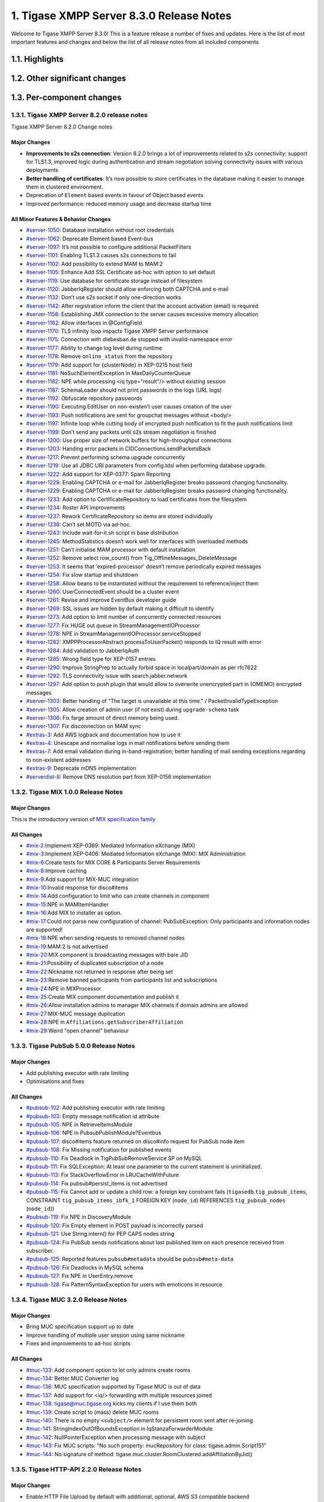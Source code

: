 

1. Tigase XMPP Server 8.3.0 Release Notes
==========================================

Welcome to Tigase XMPP Server 8.3.0! This is a feature release a number of fixes and updates. Here is the list of most important features and changes and below the list of all release notes from all included components

1.1. Highlights
----------------

1.2. Other significant changes
------------------------------

1.3. Per-component changes
-----------------------------

1.3.1. Tigase XMPP Server 8.2.0 release notes
^^^^^^^^^^^^^^^^^^^^^^^^^^^^^^^^^^^^^^^^^^^^^
Tigase XMPP Server 8.2.0 Change notes

Major Changes
~~~~~~~~~~~~~

-  **Improvements to s2s connection**: Version 8.2.0 brings a lot of improvements related to s2s connectivity: support for TLS1.3, improved logic during authentication and stream negotiation solving connectivity issues with various deployments

-  **Better handling of certificates**: It’s now possible to store certificates in the database making it easier to manage them in clustered environment.

-  Deprecation of ``Element`` based events in favour of Object based events

-  Improved performance: reduced memory usage and decrease startup time

All Minor Features & Behavior Changes
~~~~~~~~~~~~~~~~~~~~~~~~~~~~~~~~~~~~~~

-  `#server-1050 <https://projects.tigase.net/issue/server-1050>`__: Database installation without root credentials

-  `#server-1062 <https://projects.tigase.net/issue/server-1062>`__: Deprecate Element based Event-bus

-  `#server-1097 <https://projects.tigase.net/issue/server-1097>`__: It’s not possible to configure additional PacketFilters

-  `#server-1101 <https://projects.tigase.net/issue/server-1101>`__: Enabling TLS1.3 causes s2s connections to fail

-  `#server-1102 <https://projects.tigase.net/issue/server-1102>`__: Add possibility to extend MAM to MAM:2

-  `#server-1105 <https://projects.tigase.net/issue/server-1105>`__: Enhance Add SSL Certificate ad-hoc with option to set default

-  `#server-1119 <https://projects.tigase.net/issue/server-1119>`__: Use database for certificate storage instead of filesystem

-  `#server-1120 <https://projects.tigase.net/issue/server-1120>`__: JabberIqRegister should allow enforcing both CAPTCHA and e-mail

-  `#server-1132 <https://projects.tigase.net/issue/server-1132>`__: Don’t use s2s socket if only one-direction works

-  `#server-1142 <https://projects.tigase.net/issue/server-1142>`__: After registration inform the client that the account activation (email) is required

-  `#server-1158 <https://projects.tigase.net/issue/server-1158>`__: Establishing JMX connection to the server causes excessive memory allocation

-  `#server-1162 <https://projects.tigase.net/issue/server-1162>`__: Allow interfaces in @ConfigField

-  `#server-1170 <https://projects.tigase.net/issue/server-1170>`__: TLS infinity loop impacts Tigase XMPP Server performance

-  `#server-1175 <https://projects.tigase.net/issue/server-1175>`__: Connection with diebesban.de stopped with invalid-namespace error

-  `#server-1177 <https://projects.tigase.net/issue/server-1177>`__: Ability to change log level during runtime

-  `#server-1178 <https://projects.tigase.net/issue/server-1178>`__: Remove ``online_status`` from the repository

-  `#server-1179 <https://projects.tigase.net/issue/server-1179>`__: Add support for {clusterNode} in XEP-0215 host field

-  `#server-1181 <https://projects.tigase.net/issue/server-1181>`__: NoSuchElementException in MaxDailyCounterQueue

-  `#server-1182 <https://projects.tigase.net/issue/server-1182>`__: NPE while processing <iq type="result"/> without existing session

-  `#server-1187 <https://projects.tigase.net/issue/server-1187>`__: SchemaLoader should not print passwords in the logs (URL logs)

-  `#server-1192 <https://projects.tigase.net/issue/server-1192>`__: Obfuscate repository passwords

-  `#server-1190 <https://projects.tigase.net/issue/server-1190>`__: Executing EditUser on non-existen’t user causes creation of the user

-  `#server-1193 <https://projects.tigase.net/issue/server-1193>`__: Push notifications are sent for groupchat messages without <body/>

-  `#server-1197 <https://projects.tigase.net/issue/server-1197>`__: Infinite loop while cutting body of encrypted push notification to fit the push notifications limit

-  `#server-1199 <https://projects.tigase.net/issue/server-1199>`__: Don’t send any packets until s2s stream negotiation is finished

-  `#server-1200 <https://projects.tigase.net/issue/server-1200>`__: Use proper size of network buffers for high-throughput connections

-  `#server-1203 <https://projects.tigase.net/issue/server-1203>`__: Handing error packets in CIDConnections.sendPacketsBack

-  `#server-1217 <https://projects.tigase.net/issue/server-1217>`__: Prevent performing schema upgrade concurrently

-  `#server-1219 <https://projects.tigase.net/issue/server-1219>`__: Use all JDBC URI parameters from config.tdsl when performing database upgrade.

-  `#server-1222 <https://projects.tigase.net/issue/server-1222>`__: Add support for XEP-0377: Spam Reporting

-  `#server-1229 <https://projects.tigase.net/issue/server-1229>`__: Enabling CAPTCHA or e-mail for JabberIqRegister breaks password changing functionality.

-  `#server-1229 <https://projects.tigase.net/issue/server-1229>`__: Enabling CAPTCHA or e-mail for JabberIqRegister breaks password changing functionality.

-  `#server-1233 <https://projects.tigase.net/issue/server-1233>`__: Add option to CertificateRepository to load certificates from the filesystem

-  `#server-1234 <https://projects.tigase.net/issue/server-1234>`__: Roster API improvements

-  `#server-1237 <https://projects.tigase.net/issue/server-1237>`__: Rework CertificateRepository so items are stored individually

-  `#server-1238 <https://projects.tigase.net/issue/server-1238>`__: Can’t set MOTD via ad-hoc.

-  `#server-1243 <https://projects.tigase.net/issue/server-1243>`__: Include wait-for-it.sh script in base distribution

-  `#server-1245 <https://projects.tigase.net/issue/server-1245>`__: MethodStatistics doesn’t work well for interfaces with overloaded methods

-  `#server-1251 <https://projects.tigase.net/issue/server-1251>`__: Can’t initialise MAM processor with default installation

-  `#server-1252 <https://projects.tigase.net/issue/server-1252>`__: Remove select row_count() from Tig_OfflineMessages_DeleteMessage

-  `#server-1253 <https://projects.tigase.net/issue/server-1253>`__: It seems that 'expired-processor' doesn’t remove periodically expired messages

-  `#server-1254 <https://projects.tigase.net/issue/server-1254>`__: Fix slow startup and shutdown

-  `#server-1258 <https://projects.tigase.net/issue/server-1258>`__: Allow beans to be instantiated without the requirement to reference/inject them

-  `#server-1260 <https://projects.tigase.net/issue/server-1260>`__: UserConnectedEvent should be a cluster event

-  `#server-1261 <https://projects.tigase.net/issue/server-1261>`__: Revise and improve EventBus developer guide

-  `#server-1269 <https://projects.tigase.net/issue/server-1269>`__: SSL issues are hidden by default making it difficult to identify

-  `#server-1273 <https://projects.tigase.net/issue/server-1273>`__: Add option to limit number of concurrently connected resources

-  `#server-1277 <https://projects.tigase.net/issue/server-1277>`__: Fix HUGE out queue in StreamManagementIOProcessor

-  `#server-1278 <https://projects.tigase.net/issue/server-1278>`__: NPE in StreamManagementIOProcessor.serviceStopped

-  `#server-1282 <https://projects.tigase.net/issue/server-1282>`__: XMPPProcessorAbstract.processToUserPacket() responds to IQ result with error

-  `#server-1284 <https://projects.tigase.net/issue/server-1284>`__: Add validation to JabberIqAuth

-  `#server-1285 <https://projects.tigase.net/issue/server-1285>`__: Wrong field type for XEP-0157 entries

-  `#server-1290 <https://projects.tigase.net/issue/server-1290>`__: Improve StringPrep to actually forbid space in localpart/domain as per rfc7622

-  `#server-1292 <https://projects.tigase.net/issue/server-1292>`__: TLS connectivity issue with search.jabber.network

-  `#server-1297 <https://projects.tigase.net/issue/server-1297>`__: Add option to push plugin that would allow to overwrite unencrypted part in (OMEMO) encrypted messages

-  `#server-1303 <https://projects.tigase.net/issue/server-1303>`__: Better handling of "The target is unavailable at this time." / PacketInvalidTypeException

-  `#server-1305 <https://projects.tigase.net/issue/server-1305>`__: Allow creation of admin user (if not exist) during ``upgrade-schema`` task

-  `#server-1306 <https://projects.tigase.net/issue/server-1306>`__: Fix farge amount of direct memory being used.

-  `#server-1307 <https://projects.tigase.net/issue/server-1307>`__: Fix disconnection on MAM sync

-  `#extras-3 <https://projects.tigase.net/issue/extras-3>`__: Add AWS logback and documentation how to use it

-  `#extras-4 <https://projects.tigase.net/issue/extras-4>`__: Unescape and normalise logs in mail notifications before sending them

-  `#extras-7 <https://projects.tigase.net/issue/extras-7>`__: Add email validation during in-band-registration; better handling of mail sending exceptions regarding to non-existent addresses

-  `#extras-9 <https://projects.tigase.net/issue/extras-9>`__: Deprecate mDNS implementation

-  `#serverdist-8 <https://projects.tigase.net/issue/serverdist-8>`__: Remove DNS resolution part from XEP-0156 implementation

1.3.2. Tigase MIX 1.0.0 Release Notes
^^^^^^^^^^^^^^^^^^^^^^^^^^^^^^^^^^^^^

Major Changes
~~~~~~~~~~~~~~

This is the introductory version of `MIX specification family <https://xmpp.org/extensions/xep-0369.html#family>`__


All Changes
~~~~~~~~~~~~~~

-  `#mix-2 <https://projects.tigase.net/issue/mix-2>`__:Implement XEP-0369: Mediated Information eXchange (MIX)

-  `#mix-3 <https://projects.tigase.net/issue/mix-3>`__:Implement XEP-0406: Mediated Information eXchange (MIX): MIX Administration

-  `#mix-6 <https://projects.tigase.net/issue/mix-6>`__:Create tests for MIX CORE & Participants Server Requirements

-  `#mix-8 <https://projects.tigase.net/issue/mix-8>`__:Improve caching

-  `#mix-9 <https://projects.tigase.net/issue/mix-9>`__:Add support for MIX-MUC integration

-  `#mix-10 <https://projects.tigase.net/issue/mix-10>`__:Invalid response for disco#items

-  `#mix-14 <https://projects.tigase.net/issue/mix-14>`__:Add configuration to limit who can create channels in component

-  `#mix-15 <https://projects.tigase.net/issue/mix-15>`__:NPE in MAMItemHandler

-  `#mix-16 <https://projects.tigase.net/issue/mix-16>`__:Add MIX to installer as option.

-  `#mix-17 <https://projects.tigase.net/issue/mix-17>`__:Could not parse new configuration of channel: PubSubException: Only participants and information nodes are supported!

-  `#mix-18 <https://projects.tigase.net/issue/mix-18>`__:NPE when sending requests to removed channel nodes

-  `#mix-19 <https://projects.tigase.net/issue/mix-19>`__:MAM:2 is not advertised

-  `#mix-20 <https://projects.tigase.net/issue/mix-20>`__:MIX component is broadcasting messages with bare JID

-  `#mix-21 <https://projects.tigase.net/issue/mix-21>`__:Possibility of duplicated subscription of a node

-  `#mix-22 <https://projects.tigase.net/issue/mix-22>`__:Nickname not returned in response after being set

-  `#mix-23 <https://projects.tigase.net/issue/mix-23>`__:Remove banned participants from participants list and subscriptions

-  `#mix-24 <https://projects.tigase.net/issue/mix-24>`__:NPE in MIXProcessor

-  `#mix-25 <https://projects.tigase.net/issue/mix-25>`__:Create MIX component documentation and publish it

-  `#mix-26 <https://projects.tigase.net/issue/mix-26>`__:Allow installation admins to manager MIX channels if domain admins are allowed

-  `#mix-27 <https://projects.tigase.net/issue/mix-27>`__:MIX-MUC message duplication

-  `#mix-28 <https://projects.tigase.net/issue/mix-28>`__:NPE in ``Affiliations.getSubscriberAffiliation``

-  `#mix-29 <https://projects.tigase.net/issue/mix-29>`__:Weird "open channel" behaviour

1.3.3. Tigase PubSub 5.0.0 Release Notes
^^^^^^^^^^^^^^^^^^^^^^^^^^^^^^^^^^^^^^^^^

Major Changes
~~~~~~~~~~~~~~

-  Add publishing executor with rate limiting

-  Optimisations and fixes


All Changes
~~~~~~~~~~~~

-  `#pubsub-102 <https://projects.tigase.net/issue/pubsub-102>`__: Add publishing executor with rate limiting

-  `#pubsub-103 <https://projects.tigase.net/issue/pubsub-103>`__: Empty message notification id attribute

-  `#pubsub-105 <https://projects.tigase.net/issue/pubsub-105>`__: NPE in RetrieveItemsModule

-  `#pubsub-106 <https://projects.tigase.net/issue/pubsub-106>`__: NPE in PubsubPublishModule?Eventbus

-  `#pubsub-107 <https://projects.tigase.net/issue/pubsub-107>`__: disco#items feature returned on disco#info request for PubSub node item

-  `#pubsub-108 <https://projects.tigase.net/issue/pubsub-108>`__: Fix Missing notification for published events

-  `#pubsub-110 <https://projects.tigase.net/issue/pubsub-110>`__: Fix Deadlock in TigPubSubRemoveService SP on MySQL

-  `#pubsub-111 <https://projects.tigase.net/issue/pubsub-111>`__: Fix SQLException: At least one parameter to the current statement is uninitialized.

-  `#pubsub-113 <https://projects.tigase.net/issue/pubsub-113>`__: Fix StackOverflowError in LRUCacheWithFuture

-  `#pubsub-114 <https://projects.tigase.net/issue/pubsub-114>`__: Fix pubsub#persist_items is not advertised

-  `#pubsub-115 <https://projects.tigase.net/issue/pubsub-115>`__: Fix Cannot add or update a child row: a foreign key constraint fails (``tigasedb``.\ ``tig_pubsub_items``, CONSTRAINT ``tig_pubsub_items_ibfk_1`` FOREIGN KEY (``node_id``) REFERENCES ``tig_pubsub_nodes`` (``node_id``))

-  `#pubsub-119 <https://projects.tigase.net/issue/pubsub-119>`__: Fix NPE in DiscoveryModule

-  `#pubsub-120 <https://projects.tigase.net/issue/pubsub-120>`__: Fix Empty element in POST payload is incorrectly parsed

-  `#pubsub-121 <https://projects.tigase.net/issue/pubsub-121>`__: Use String.intern() for PEP CAPS nodes string

-  `#pubsub-124 <https://projects.tigase.net/issue/pubsub-124>`__: Fix PubSub sends notifications about last published item on each presence received from subscriber.

-  `#pubsub-125 <https://projects.tigase.net/issue/pubsub-125>`__: Reported features ``pubsub#metadata`` should be ``pubsub#meta-data``

-  `#pubsub-126 <https://projects.tigase.net/issue/pubsub-126>`__: Fix Deadlocks in MySQL schema

-  `#pubsub-127 <https://projects.tigase.net/issue/pubsub-127>`__: Fix NPE in UserEntry.remove

-  `#pubsub-128 <https://projects.tigase.net/issue/pubsub-128>`__: Fix PatternSyntaxException for users with emoticons in resource


1.3.4. Tigase MUC 3.2.0 Release Notes
^^^^^^^^^^^^^^^^^^^^^^^^^^^^^^^^^^^^^^


Major Changes
~~~~~~~~~~~~~~

-  Bring MUC specification support up to date

-  Improve handling of multiple user session using same nickname

-  Fixes and improvements to ad-hoc scripts


All Changes
~~~~~~~~~~~~

-  `#muc-133 <https://projects.tigase.net/issue/muc-133>`__: Add component option to let only admins create rooms

-  `#muc-134 <https://projects.tigase.net/issue/muc-134>`__: Better MUC Converter log

-  `#muc-136 <https://projects.tigase.net/issue/muc-136>`__: MUC specification supported by Tigase MUC is out of data

-  `#muc-137 <https://projects.tigase.net/issue/muc-137>`__: Add support for <iq/> forwarding with multiple resources joined

-  `#muc-138 <https://projects.tigase.net/issue/muc-138>`__: tigase@muc.tigase.org kicks my clients if I use them both

-  `#muc-139 <https://projects.tigase.net/issue/muc-139>`__: Create script to (mass) delete MUC rooms

-  `#muc-140 <https://projects.tigase.net/issue/muc-140>`__: There is no empty ``<subject/>`` element for persistent room sent after re-joining

-  `#muc-141 <https://projects.tigase.net/issue/muc-141>`__: StringIndexOutOfBoundsException in IqStanzaForwarderModule

-  `#muc-142 <https://projects.tigase.net/issue/muc-142>`__: NullPointerException when processing message with subject

-  `#muc-143 <https://projects.tigase.net/issue/muc-143>`__: Fix MUC scripts: "No such property: mucRepository for class: tigase.admin.Script151"

-  `#muc-144 <https://projects.tigase.net/issue/muc-144>`__: No signature of method: tigase.muc.cluster.RoomClustered.addAffiliationByJid()


1.3.5. Tigase HTTP-API 2.2.0 Release Notes
^^^^^^^^^^^^^^^^^^^^^^^^^^^^^^^^^^^^^^^^^^^

Major Changes
~~~~~~~~~~~~~~

-  Enable HTTP File Upload by default with additional, optional, AWS S3 compatible backend

-  Improvements to Web Setup to make installation even more straightforward

-  Allow exposing ``.well-known`` in the root context to facilitate `XEP-0156: Discovering Alternative XMPP Connection Methods <https://xmpp.org/extensions/xep-0156.html>`__

-  Add option to redirect requests from http to https



All Changes
~~~~~~~~~~~~~

-  `#http-65 <https://projects.tigase.net/issue/http-65>`__: More detailed logs

-  `#http-86 <https://projects.tigase.net/issue/http-86>`__: Add s3 backend for http-upload

-  `#http-91 <https://projects.tigase.net/issue/http-91>`__: Items in setup on Features screen are misaligned

-  `#http-93 <https://projects.tigase.net/issue/http-93>`__: Update web-installer documentation

-  `#http-95 <https://projects.tigase.net/issue/http-95>`__: Enable HTTP File Upload by default

-  `#http-96 <https://projects.tigase.net/issue/http-96>`__: Enabling cluster mode / ACS doesn’t add it to resulting configuration file

-  `#http-98 <https://projects.tigase.net/issue/http-98>`__: Setup tests are failing since Septempter

-  `#http-99 <https://projects.tigase.net/issue/http-99>`__: Enforce max-file-size limit

-  `#http-100 <https://projects.tigase.net/issue/http-100>`__: Prevent enabling all Message\* plugins

-  `#http-101 <https://projects.tigase.net/issue/http-101>`__: Prevent enabling all Mobile\* plugins

-  `#http-102 <https://projects.tigase.net/issue/http-102>`__: Last activity plugins handling should be improved

-  `#http-103 <https://projects.tigase.net/issue/http-103>`__: Enabling http-upload should give an info about requirement to set domain/store

-  `#http-105 <https://projects.tigase.net/issue/http-105>`__: Handle forbidden characters in filenames

-  `#http-106 <https://projects.tigase.net/issue/http-106>`__: Can’t remove user for non-existent VHost

-  `#http-107 <https://projects.tigase.net/issue/http-107>`__: Allow exposing ``.well-known`` in the root context

-  `#http-108 <https://projects.tigase.net/issue/http-108>`__: Add option to redirect requests from http to https

-  `#http-109 <https://projects.tigase.net/issue/http-109>`__: openAccess option is missing after migrating the component to TK

-  `#http-110 <https://projects.tigase.net/issue/http-110>`__: Add support for querying and managing uploaded files

-  `#http-111 <https://projects.tigase.net/issue/http-111>`__: DefaultLogic.removeExpired removal of slot failed

-  `#http-113 <https://projects.tigase.net/issue/http-113>`__: Add condition to redirect only if the X-Forwarded-Proto has certain value

-  `#http-114 <https://projects.tigase.net/issue/http-114>`__: TigaseDBException: Could not allocate slot

-  `#http-116 <https://projects.tigase.net/issue/http-116>`__: Limiting list of VHosts doesn’t work for JDK based http-server

-  `#http-117 <https://projects.tigase.net/issue/http-117>`__: Http redirection doesn’t work in docker

-  `#http-119 <https://projects.tigase.net/issue/http-119>`__: Can’t change VHost configuration via Admin WebUI

-  `#http-120 <https://projects.tigase.net/issue/http-120>`__: Improve S3 support for HTTP File Upload to accept custom URL and credentials for S3 storage configuration

-  `#http-121 <https://projects.tigase.net/issue/http-121>`__: Deprecate DnsWebService and rewrite /.well-known/host-meta generator

1.3.6. Tigase Push 1.2.0 Release Notes
^^^^^^^^^^^^^^^^^^^^^^^^^^^^^^^^^^^^^^



Major Changes
~~~~~~~~~~~~~

-  Added support for sending VoIP push notifications using PushKit

-  Support for storing APNS certificates in repository instead of filesystem for easier cluster deployments

-  Add priority detection for push notifications to avoid excessive pushes to devices

-  Inclusion of APNS certificate validity task that notifies if it’s about to expire



All Changes
~~~~~~~~~~~~~

-  `#push-29 <https://projects.tigase.net/issue/push-29>`__ Added support for sending VoIP push notifications using PushKit

-  `#push-30 <https://projects.tigase.net/issue/push-30>`__ Added REST API handler for quick unregistration of a device

-  `#push-32 <https://projects.tigase.net/issue/push-32>`__ Fixed issue with APNS certificate validation

-  `#push-33 <https://projects.tigase.net/issue/push-33>`__ Added statistics gathering

-  `#push-35 <https://projects.tigase.net/issue/push-35>`__ Added support for APNS certificate in PEM

-  `#push-36 <https://projects.tigase.net/issue/push-36>`__ Improved priority detection of push notifications

-  `#push-37 <https://projects.tigase.net/issue/push-37>`__ Enable APNS certificates to be stored in UserRepository - management is done via ad-hoc command;

-  `#push-39 <https://projects.tigase.net/issue/push-39>`__ Changes to improve error handling

-  `#push-41 <https://projects.tigase.net/issue/push-41>`__ Fixed issue with ``ApnsService`` exceptions not being thown logged

-  `#push-42 <https://projects.tigase.net/issue/push-42>`__ Fixed error type reported back on ``tooManyRequestsForDeviceToken``

-  `#push-47 <https://projects.tigase.net/issue/push-47>`__ Added task to periodically validate SSL certificates for Push notifications

-  `#push-48 <https://projects.tigase.net/issue/push-48>`__ Fixed handling events by APNsBinaryApiProvider

-  `#push-49 <https://projects.tigase.net/issue/push-49>`__ Added enforcement to use HTTP/2 protocol (with use of ALPN)



1.3.7. Tigase Message Archiving 3.0.0 Release Notes
^^^^^^^^^^^^^^^^^^^^^^^^^^^^^^^^^^^^^^^^^^^^^^^^^^^



Major Changes
~~~~~~~~~~~~~

-  Add support for urn:xmpp:mam:2

-  Add support for `XEP-0308: Last Message Correction <https://xmpp.org/extensions/xep-0308.html>`__



All Changes
~~~~~~~~~~~~~

-  `#mam-47 <https://projects.tigase.net/issue/mam-47>`__: Add support for urn:xmpp:mam:2

-  `#mam-49 <https://projects.tigase.net/issue/mam-49>`__: Historical message duplication

-  `#mam-50 <https://projects.tigase.net/issue/mam-50>`__: XEP-0308: Last Message Correction

-  `#mam-51 <https://projects.tigase.net/issue/mam-51>`__: Fix OMEMO encrypted messages are not stored by MA or MAM

-  `#mam-54 <https://projects.tigase.net/issue/mam-54>`__: Fix NPE in MAM/Message Archiving

-  `#mam-55 <https://projects.tigase.net/issue/mam-55>`__: Fix IllegalArgumentException in MessageArchiveVHostItemExtension

-  `#mam-56 <https://projects.tigase.net/issue/mam-56>`__: Fix upgrade-schema failes

-  `#mam-58 <https://projects.tigase.net/issue/mam-58>`__: Change message archiving rules

-  `#mam-60 <https://projects.tigase.net/issue/mam-60>`__: Fix Message carbons stored in MAM

-  `#mam-61 <https://projects.tigase.net/issue/mam-61>`__: Adjust schema to use new primary keys

-  `#mam-65 <https://projects.tigase.net/issue/mam-65>`__: Fix archiveMessage: Data truncation: Data too long for column ``_body``

-  `#mam-66 <https://projects.tigase.net/issue/mam-66>`__: Fix NPE in AbstractMAMProcessor.updatePrefrerences()

-  `#mam-67 <https://projects.tigase.net/issue/mam-67>`__: Fix Incorrect datetime value in JDBCMessageArchiveRepository

-  `#mam-68 <https://projects.tigase.net/issue/mam-68>`__: Add option to disable local MAM archive

-  `#mam-69 <https://projects.tigase.net/issue/mam-69>`__: Fix Data truncation: Data too long for column '_stanzaId'

-  `#mam-70 <https://projects.tigase.net/issue/mam-70>`__: Fix Schema is inconsistent (tigase.org mysql vs clean postgresql)

-  `#mam-72 <https://projects.tigase.net/issue/mam-72>`__: Fix Deadlock on inserting message


1.3.8. Tigase Advanced Clustering Strategy (ACS) 3.2.0 Release Note
^^^^^^^^^^^^^^^^^^^^^^^^^^^^^^^^^^^^^^^^^^^^^^^^^^^^^^^^^^^^^^^^^^^



Major Changes
~~~~~~~~~~~~~

-  Deprecate Deprecate PartitionedStrategy in ACS-PubSub



All Changes
~~~~~~~~~~~~~

-  `#acs-8 <https://projects.tigase.net/issue/acs-8>`__: Fix NotAuthorizedException: Session has not been yet authorised. in OnlineUsersCachingStrategy

-  `#acsmix-1 <https://projects.tigase.net/issue/acsmix-1>`__: Implement clustering support for MIX

-  `#acsmix-3 <https://projects.tigase.net/issue/acsmix-3>`__: Fix NPE in DefaultPubSubLogic

-  `#acsmix-4 <https://projects.tigase.net/issue/acsmix-4>`__: Fix NPE in DefaultPubSubLogic.subscribersOfNotifications()

-  `#acsmuc-23 <https://projects.tigase.net/issue/acsmuc-23>`__: Fix NPE in ClusteredRoomStrategyV2

-  `#acsmuc-25 <https://projects.tigase.net/issue/acsmuc-25>`__: Fix NPE in OccupantChangedPresenceCmd

-  `#acspubsub-20 <https://projects.tigase.net/issue/acspubsub-20>`__: Fix NPE in pubsub-nodes-changed-cmd

-  `#acspubsub-21 <https://projects.tigase.net/issue/acspubsub-21>`__: Fix Multiple notifications for single publication

-  `#acspubsub-22 <https://projects.tigase.net/issue/acspubsub-22>`__: Fix Presences informations are kept indefinitely

-  `#acspubsub-24 <https://projects.tigase.net/issue/acspubsub-24>`__: Fix caps-changed-cmd not processed correctly

-  `#acspubsub-25 <https://projects.tigase.net/issue/acspubsub-25>`__: Deprecate PartitionedStrategy

-  `#acspubsub-27 <https://projects.tigase.net/issue/acspubsub-27>`__: Review and improve clustering documentation
